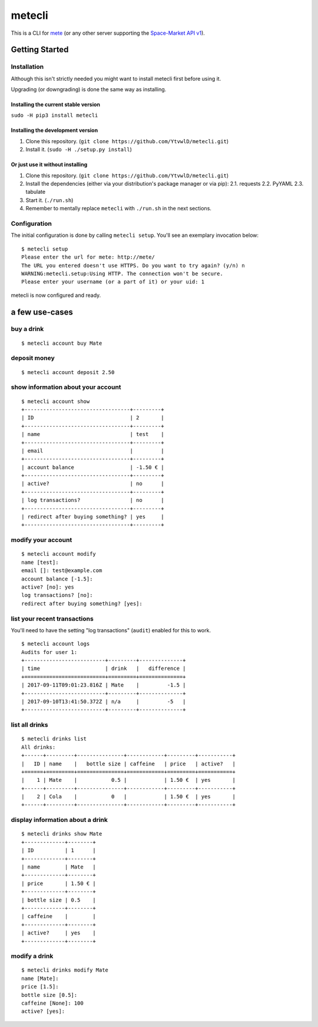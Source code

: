 metecli
=======

|Code Health|

This is a CLI for `mete <https://github.com/chaosdorf/mete/>`__ (or any
other server supporting the `Space-Market
API <https://github.com/Space-Market/API>`__
`v1 <https://space-market.github.io/API/preview/v1>`__).

Getting Started
---------------

Installation
~~~~~~~~~~~~

Although this isn't strictly needed you might want to install metecli
first before using it.

Upgrading (or downgrading) is done the same way as installing.

Installing the current stable version
^^^^^^^^^^^^^^^^^^^^^^^^^^^^^^^^^^^^^

``sudo -H pip3 install metecli``

Installing the development version
^^^^^^^^^^^^^^^^^^^^^^^^^^^^^^^^^^

1. Clone this repository.
   (``git clone https://github.com/YtvwlD/metecli.git``)
2. Install it. (``sudo -H ./setup.py install``)

Or just use it without installing
^^^^^^^^^^^^^^^^^^^^^^^^^^^^^^^^^

1. Clone this repository.
   (``git clone https://github.com/YtvwlD/metecli.git``)
2. Install the dependencies (either via your distribution's package
   manager or via pip): 2.1. requests 2.2. PyYAML 2.3. tabulate
3. Start it. (``./run.sh``)
4. Remember to mentally replace ``metecli`` with ``./run.sh`` in the
   next sections.

Configuration
~~~~~~~~~~~~~

The initial configuration is done by calling ``metecli setup``. You'll
see an exemplary invocation below:

::

    $ metecli setup
    Please enter the url for mete: http://mete/
    The URL you entered doesn't use HTTPS. Do you want to try again? (y/n) n
    WARNING:metecli.setup:Using HTTP. The connection won't be secure.
    Please enter your username (or a part of it) or your uid: 1

metecli is now configured and ready.

a few use-cases
---------------

buy a drink
~~~~~~~~~~~

::

    $ metecli account buy Mate

deposit money
~~~~~~~~~~~~~

::

    $ metecli account deposit 2.50

show information about your account
~~~~~~~~~~~~~~~~~~~~~~~~~~~~~~~~~~~

::

    $ metecli account show
    +----------------------------------+---------+
    | ID                               | 2       |
    +----------------------------------+---------+
    | name                             | test    |
    +----------------------------------+---------+
    | email                            |         |
    +----------------------------------+---------+
    | account balance                  | -1.50 € |
    +----------------------------------+---------+
    | active?                          | no      |
    +----------------------------------+---------+
    | log transactions?                | no      |
    +----------------------------------+---------+
    | redirect after buying something? | yes     |
    +----------------------------------+---------+

modify your account
~~~~~~~~~~~~~~~~~~~

::

    $ metecli account modify
    name [test]: 
    email []: test@example.com
    account balance [-1.5]: 
    active? [no]: yes
    log transactions? [no]:  
    redirect after buying something? [yes]:

list your recent transactions
~~~~~~~~~~~~~~~~~~~~~~~~~~~~~

You'll need to have the setting "log transactions" (``audit``) enabled
for this to work.

::

    $ metecli account logs
    Audits for user 1:
    +--------------------------+---------+--------------+
    | time                     | drink   |   difference |
    +==========================+=========+==============+
    | 2017-09-11T09:01:23.816Z | Mate    |         -1.5 |
    +--------------------------+---------+--------------+
    | 2017-09-10T13:41:50.372Z | n/a     |         -5   |
    +--------------------------+---------+--------------+

list all drinks
~~~~~~~~~~~~~~~

::

    $ metecli drinks list
    All drinks:
    +------+---------+---------------+------------+---------+-----------+
    |   ID | name    |   bottle size | caffeine   | price   | active?   |
    +======+=========+===============+============+=========+===========+
    |    1 | Mate    |           0.5 |            | 1.50 €  | yes       |
    +------+---------+---------------+------------+---------+-----------+
    |    2 | Cola    |           0   |            | 1.50 €  | yes       |
    +------+---------+---------------+------------+---------+-----------+

display information about a drink
~~~~~~~~~~~~~~~~~~~~~~~~~~~~~~~~~

::

    $ metecli drinks show Mate
    +-------------+--------+
    | ID          | 1      |
    +-------------+--------+
    | name        | Mate   |
    +-------------+--------+
    | price       | 1.50 € |
    +-------------+--------+
    | bottle size | 0.5    |
    +-------------+--------+
    | caffeine    |        |
    +-------------+--------+
    | active?     | yes    |
    +-------------+--------+

modify a drink
~~~~~~~~~~~~~~

::

    $ metecli drinks modify Mate
    name [Mate]: 
    price [1.5]: 
    bottle size [0.5]: 
    caffeine [None]: 100
    active? [yes]:

.. |Code Health| image:: https://landscape.io/github/YtvwlD/metecli/master/landscape.svg?style=plastic
   :target: https://landscape.io/github/YtvwlD/metecli/master


